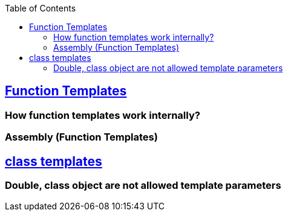 :toc:
:toclevels: 6

== link:https://code-with-amitk.github.io//Languages/Programming/C++/Characteristics%20of%20OOPS/Polymorphism/Static_CompileTime/Templates/[Function Templates]
=== How function templates work internally?
=== Assembly (Function Templates)
== link:https://code-with-amitk.github.io//Languages/Programming/C++/Characteristics%20of%20OOPS/Polymorphism/Static_CompileTime/Templates/[class templates]
=== Double, class object are not allowed template parameters
